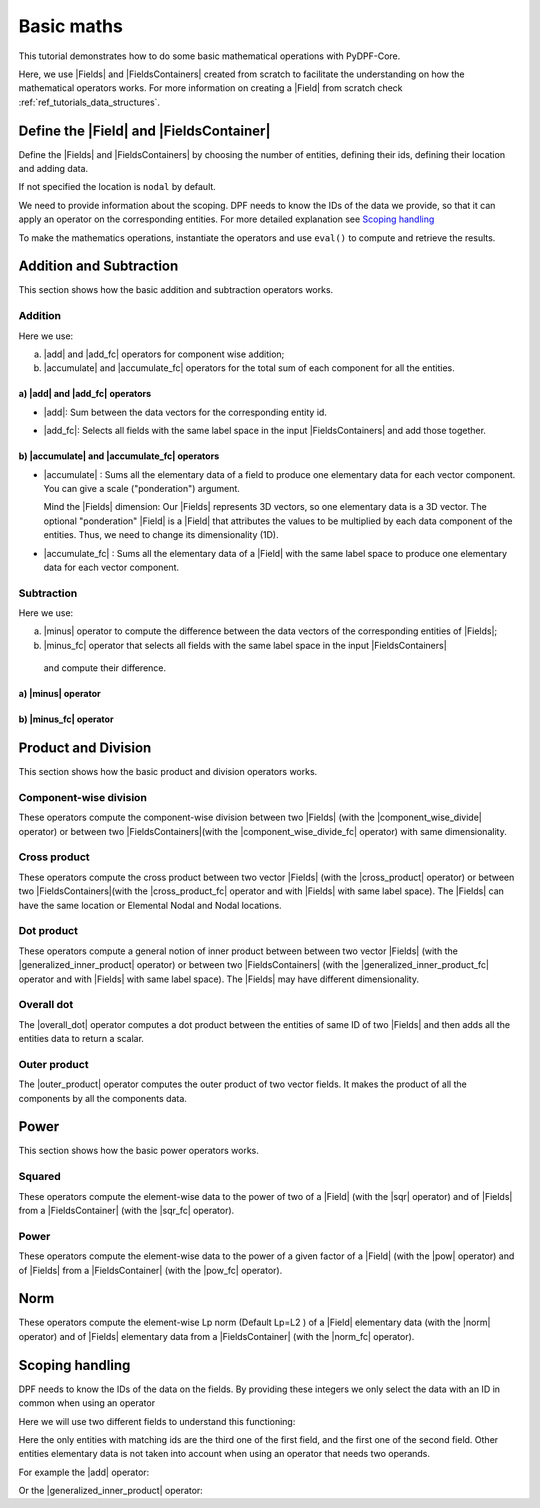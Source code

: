 .. _ref_basic_math:

===========
Basic maths
===========

.. |Field| replace:: :class:`Field<ansys.dpf.core.field.Field>`
.. |Fields| replace:: :class:`Field<ansys.dpf.core.field.Field>`
.. |FieldsContainer| replace:: :class:`FieldsContainer<ansys.dpf.core.fields_container.FieldsContainer>`
.. |FieldsContainers| replace:: :class:`FieldsContainer<ansys.dpf.core.fields_container.FieldsContainer>`
.. |add| replace:: :class:`add<ansys.dpf.core.operators.math.add.add>`
.. |add_fc| replace:: :class:`add_fc<ansys.dpf.core.operators.math.add_fc.add_fc>`
.. |minus| replace:: :class:`minus<ansys.dpf.core.operators.math.minus.minus>`
.. |minus_fc| replace:: :class:`minus_fc<ansys.dpf.core.operators.math.minus_fc.minus_fc>`
.. |accumulate| replace:: :class:`accumulate<ansys.dpf.core.operators.math.accumulate.accumulate>`
.. |accumulate_fc| replace:: :class:`accumulate_fc<ansys.dpf.core.operators.math.accumulate_fc.accumulate_fc>`
.. |cross_product| replace:: :class:`cross_product<ansys.dpf.core.operators.math.cross_product.cross_product>`
.. |cross_product_fc| replace:: :class:`cross_product_fc<ansys.dpf.core.operators.math.cross_product_fc.cross_product_fc>`
.. |component_wise_divide| replace:: :class:`component_wise_divide<ansys.dpf.core.operators.math.component_wise_divide.component_wise_divide>`
.. |component_wise_divide_fc| replace:: :class:`component_wise_divide_fc<ansys.dpf.core.operators.math.component_wise_divide_fc.component_wise_divide_fc>`
.. |generalized_inner_product| replace:: :class:`generalized_inner_product<ansys.dpf.core.operators.math.generalized_inner_product.generalized_inner_product>`
.. |generalized_inner_product_fc| replace:: :class:`generalized_inner_product_fc<ansys.dpf.core.operators.math.generalized_inner_product_fc.generalized_inner_product_fc>`
.. |overall_dot| replace:: :class:`overall_dot<ansys.dpf.core.operators.math.overall_dot.overall_dot>`
.. |outer_product| replace:: :class:`outer_product<ansys.dpf.core.operators.math.outer_product.outer_product>`
.. |pow| replace:: :class:`pow<ansys.dpf.core.operators.math.pow.pow>`
.. |pow_fc| replace:: :class:`pow_fc<ansys.dpf.core.operators.math.pow_fc.pow_fc>`
.. |sqr| replace:: :class:`sqr<ansys.dpf.core.operators.math.sqr.sqr>`
.. |sqr_fc| replace:: :class:`sqr_fc<ansys.dpf.core.operators.math.sqr_fc.sqr_fc>`
.. |norm| replace:: :class:`norm<ansys.dpf.core.operators.math.norm.norm>`
.. |norm_fc| replace:: :class:`norm_fc<ansys.dpf.core.operators.math.norm_fc.norm_fc>`

This tutorial demonstrates how to do some basic mathematical operations with PyDPF-Core.

Here, we use |Fields| and |FieldsContainers| created from scratch to facilitate the understanding on how the
mathematical operators works.
For more information on creating a |Field| from scratch check :ref:`ref_tutorials_data_structures`.

Define the |Field| and |FieldsContainer|
----------------------------------------

Define the |Fields| and |FieldsContainers| by choosing the number of entities, defining their ids,
defining their location and adding data.

If not specified the location is ``nodal`` by default.

We need to provide information about the scoping. DPF needs to know the IDs of the data we provide,
so that it can apply an operator on the corresponding entities. For more detailed explanation see `Scoping handling`_

.. jupyter-execute::

    # Import the ``ansys.dpf.core`` module, including the math operators subpackage
    from ansys.dpf import core as dpf
    from ansys.dpf.core.operators import math as maths

    # Instantiate the Fields
    num_entities = 2
    field1 = dpf.Field(nentities=num_entities)
    field2 = dpf.Field(nentities=num_entities)
    field3 = dpf.Field(nentities=num_entities)
    field4 = dpf.Field(nentities=num_entities)

    # Define the scoping ids
    field1.scoping.ids = range(num_entities)
    field2.scoping.ids = range(num_entities)
    field3.scoping.ids = range(num_entities)
    field4.scoping.ids = range(num_entities)

    # Check the entities ids
    print("Field 1 ids: ",field1.scoping.ids , "\n")
    print("Field 2 ids: ",field2.scoping.ids , "\n")
    print("Field 3 ids: ",field3.scoping.ids , "\n")
    print("Field 4 ids: ",field4.scoping.ids , "\n")

.. jupyter-execute::

    # Define the Fields data
    field1.data = [1.0, 2.0, 3.0, 4.0, 5.0, 6.0]
    field2.data = [7.0, 3.0, 5.0, 8.0, 1.0, 2.0]
    field3.data = [6.0, 5.0, 4.0, 3.0, 2.0, 1.0]
    field4.data = [4.0, 1.0, 8.0, 5.0, 7.0, 9.0]

    # Create the FieldsContainers
    fc1 = dpf.fields_container_factory.over_time_freq_fields_container(fields=[field1, field2])
    fc2 = dpf.fields_container_factory.over_time_freq_fields_container(fields=[field3, field4])

    # Check the Fields and FieldsContainers
    print("Field 1","\n", field1 , "\n")
    print("Field 2","\n", field2 , "\n")
    print("Field 3","\n", field3 , "\n")
    print("Field 4","\n", field4 , "\n")
    print("FieldsContainer1","\n", fc1 , "\n")
    print("FieldsContainer2","\n", fc2 , "\n")

To make the mathematics operations, instantiate the operators and use ``eval()`` to compute and retrieve the results.

Addition and Subtraction
------------------------

This section shows how the basic addition and subtraction operators works.

Addition
^^^^^^^^

Here we use:

a) |add| and |add_fc| operators for component wise addition;
b) |accumulate| and |accumulate_fc| operators for the total sum of each component for all the entities.

a) |add| and |add_fc| operators
~~~~~~~~~~~~~~~~~~~~~~~~~~~~~~~

- |add|: Sum between the data vectors for the corresponding entity id.

.. jupyter-execute::

    # Addition Fields
    add_field = maths.add(fieldA=field1, fieldB=field2).eval()
    # id 0: [1.+7. 2.+3. 3.+5.]
    # id 1: [4.+8. 5.+1. 6.+2.]

    print("Addition fields",add_field , "\n")

- |add_fc|: Selects all fields with the same label space in the input |FieldsContainers| and add those together.

.. jupyter-execute::

    # Addition FieldsContainers
    add_fc = maths.add_fc(fields_container1=fc1, fields_container2=fc2).eval()
    # {time: 1}: field1 + field3
    #           -->      id 0: [1.+6. 2.+5. 3.+4.]
    #                    id 1: [4.+3. 5.+2. 6.+1.]
    #
    # {time: 2}: field2 + field4
    #           -->      id 0: [7.+4. 3.+1. 5.+8.]
    #                    id 1: [8.+5. 1.+7. 2.+9.]

    print("Addition FieldsContainers","\n", add_fc , "\n")
    print(add_fc[0], "\n")
    print(add_fc[1], "\n")

b) |accumulate| and |accumulate_fc| operators
~~~~~~~~~~~~~~~~~~~~~~~~~~~~~~~~~~~~~~~~~~~~~

- |accumulate| : Sums all the elementary data of a field to produce one elementary data for each vector component.
  You can give a scale ("ponderation") argument.

  Mind the |Fields| dimension: Our |Fields| represents 3D vectors, so one elementary data is a 3D vector.
  The optional "ponderation" |Field| is a |Field| that attributes the values to be multiplied by each data
  component of the entities. Thus, we need to change its dimensionality (1D).

.. jupyter-execute::

    # Total sum Field (accumulate)
    tot_sum_field = maths.accumulate(fieldA=field1).eval()
    # vector component 0 = 1.+ 4.
    # vector component 1 =  2.+ 5.
    # vector component 2 = 3.+ 6.

    # Total sum Field with scale vector (accumulate)
    scale_vect = dpf.Field(num_entities)
    scale_vect.dimensionality = dpf.Dimensionality([1])
    scale_vect.scoping.ids = range(num_entities)
    scale_vect.data = [5., 2.]

    # Total sum Field scale (accumulate)
    tot_sum_field_scale = maths.accumulate(fieldA=field1, ponderation=scale_vect).eval()
    # vector component 0 = (1.0 * 5.0) + (4.0 * 2.0)
    # vector component 1 = (2.0 * 5.0) + (5.0 * 2.0)
    # vector component 2 = (3.0 * 5.0) + (6.0 * 2.0)

    print("Total sum fields","\n", tot_sum_field, "\n")
    print("Total sum fields scale","\n", tot_sum_field_scale, "\n")

- |accumulate_fc| :  Sums all the elementary data of a |Field| with the same label space to produce
  one elementary data for each vector component.

.. jupyter-execute::

    # Total sum FieldsContainers (accumulate)
    tot_sum_fc = maths.accumulate_fc(fields_container=fc1).eval()
    # {time: 1}: field1
    #           -->      vector component 0 = 1.+ 4.
    #                    vector component 1 =  2.+ 5.
    #                    vector component 2 = 3.+ 6.
    #
    # {time: 2}: field2
    #           -->      vector component 0 = 7.+ 8.
    #                    vector component 1 =  3.+ 1.
    #                    vector component 2 = 5.+ 2.

    # Total sum FieldsContainers scale (accumulate)
    tot_sum_fc_scale = maths.accumulate_fc(fields_container=fc1, ponderation=scale_vect).eval()
    # {time: 1}: field1
    #           -->      vector component 0 = (1.0 * 5.0) + (4.0 * 2.0)
    #                    vector component 1 = (2.0 * 5.0) + (5.0 * 2.0)
    #                    vector component 2 = (3.0 * 5.0) + (6.0 * 2.0)
    #
    # {time: 2}: field2
    #           -->      vector component 0 = (7.0 * 5.0) + (8.0 * 2.0)
    #                    vector component 1 = (3.0 * 5.0) + (1.0 * 2.0)
    #                    vector component 2 = (5.0 * 5.0) + (2.0 * 2.0)


    print("Total sum FieldsContainers","\n", tot_sum_fc , "\n")
    print(tot_sum_fc[0], "\n")
    print(tot_sum_fc[1], "\n")

    print("Total sum FieldsContainers scale","\n", tot_sum_fc_scale , "\n")
    print(tot_sum_fc_scale[0], "\n")
    print(tot_sum_fc_scale[1], "\n")

Subtraction
^^^^^^^^^^^

Here we use:

a) |minus| operator to compute the difference between the data vectors of the corresponding entities of |Fields|;
b) |minus_fc| operator that selects all fields with the same label space in the input |FieldsContainers|
  and compute their difference.

a) |minus| operator
~~~~~~~~~~~~~~~~~~~

.. jupyter-execute::

    # Subtraction Fields
    minus_field = maths.minus(fieldA=field1, fieldB=field2).eval()
    # id 0: [1.-7. 2.-3. 3.-5.]
    # id 1: [4.-8. 5.-1. 6.-2.]

    print("Subtraction fields","\n", minus_field , "\n")

b) |minus_fc| operator
~~~~~~~~~~~~~~~~~~~~~~

.. jupyter-execute::

    # Subtraction FieldsContainers
    minus_fc = maths.minus_fc(field_or_fields_container_A=fc1, field_or_fields_container_B=fc2).eval()
    # {time: 1}: field1 - field3
    #           -->      id 0: [1.-6. 2.-5. 3.-4.]
    #                    id 1: [4.-3. 5.-2. 6.-1.]
    #
    # {time: 2}: field2 - field4
    #           -->      id 0: [7.-4. 3.-1. 5.-8.]
    #                    id 1: [8.-5. 1.-7. 2.-9.]

    print("Subtraction FieldsContainers","\n", minus_fc , "\n")
    print(minus_fc[0], "\n")
    print(minus_fc[1], "\n")

Product and Division
--------------------

This section shows how the basic product and division operators works.

Component-wise division
^^^^^^^^^^^^^^^^^^^^^^^

These operators compute the component-wise division between two |Fields| (with the |component_wise_divide| operator)
or between two |FieldsContainers|(with the |component_wise_divide_fc| operator) with same dimensionality.

.. jupyter-execute::

    # Component-wise division Fields
    comp_wise_div = maths.component_wise_divide(fieldA=field1, fieldB=field2).eval()
    # id 0: [1./7. 2./3. 3./5.]
    # id 1: [4./8. 5./1. 6./2.]

    print("Component-wise division Fields","\n", comp_wise_div , "\n")

.. jupyter-execute::

    # Component-wise division FieldsContainers
    comp_wise_div_fc = maths.component_wise_divide_fc(fields_containerA=fc1, fields_containerB=fc2).eval()
    # {time: 1}: field1 - field3
    #           -->      id 0: [1./6. 2./5. 3./4.]
    #                    id 1: [4./3. 5./2. 6./1.]
    #
    # {time: 2}: field2 - field4
    #           -->      id 0: [7./4. 3./1. 5./8.]
    #                    id 1: [8./5. 1./7. 2./9.]

    print("Component-wise division Fields","\n", comp_wise_div , "\n")
    print("Component-wise division FieldsContainer","\n", comp_wise_div_fc , "\n")
    print(comp_wise_div_fc[0], "\n")
    print(comp_wise_div_fc[1], "\n")

Cross product
^^^^^^^^^^^^^

These operators compute the cross product between two vector |Fields| (with the |cross_product| operator)
or between two |FieldsContainers|(with the |cross_product_fc| operator and with |Fields| with same label space).
The |Fields| can have the same location or Elemental Nodal and Nodal locations.

.. jupyter-execute::

    #  Cross product Fields
    cross_prod_fields = maths.cross_product(fieldA=field1,fieldB=field2).eval()
    # id 0: [(2.*5. - 3.*3.)  (3.*7. - 1.*5.)  (1.*3. - 2.*7.)]
    # id 1: [(5.*2. - 6.*1.)  (6.*8. - 4.*2.)  (4.*1. - 5.*8.)]

    print("Cross product Fields","\n", cross_prod_fields , "\n")

.. jupyter-execute::

    # Cross product FieldsContainer
    cross_prod_fc = maths.cross_product_fc(field_or_fields_container_A=fc1,field_or_fields_container_B=fc2).eval()
    # {time: 1}: field1 X field3
    #           -->      id 0: [(2.*4. - 3.*5.)  (3.*6. - 1.*4.)  (1.*5. - 2.*6.)]
    #                    id 1: [(5.*1. - 6.*2.)  (6.*3. - 4.*1.)  (4.*2. - 5.*3.)]
    #
    # {time: 2}: field2 X field4
    #           -->      id 0: [(3.*8. - 5.*1.)  (5.*4. - 7.*8.)  (7.*1. - 3.*4.)]
    #                    id 1: [(1.*9. - 2.*7.)  (2.*5. - 8.*9.)  (8.*7. - 1.*5.)]

    print("Cross product FieldsContainer","\n", cross_prod_fc , "\n")
    print(cross_prod_fc[0], "\n")
    print(cross_prod_fc[1], "\n")

Dot product
^^^^^^^^^^^

These operators compute a general notion of inner product between between two vector |Fields|
(with the |generalized_inner_product| operator) or between two |FieldsContainers|
(with the |generalized_inner_product_fc| operator and with |Fields| with same label space).
The |Fields| may have different dimensionality.

.. jupyter-execute::

    # Dot product Fields
    dot_prod_fields = maths.generalized_inner_product(fieldA=field1, fieldB=field2).eval()
    # id 0: (1. * 7.) + (2. * 3.) + (3. * 5.)
    # id 1: (4. * 8.) + (5. * 1.) + (6. * 2.)

    print("Dot product Fields","\n", dot_prod_fields , "\n")

.. jupyter-execute::

    # Dot product FieldsContainer
    dot_prod_fields_fc = maths.generalized_inner_product_fc(field_or_fields_container_A=fc1, field_or_fields_container_B=fc2).eval()
    # {time: 1}: field1 X field3
    #           -->      id 0: (1. * 6.) + (2. * 5.) + (3. * 4.)
    #                    id 1: (4. * 3.) + (5. * 2.) + (6. * 1.)
    #
    # {time: 2}: field2 X field4
    #           -->      id 0: (7. * 4.) + (3. * 1.) + (5. * 8.)
    #                    id 1: (8. * 5.) + (1. * 7.) + (2. * 9.)

    print("Dot product FieldsContainer","\n", dot_prod_fields_fc , "\n")
    print(dot_prod_fields_fc[0], "\n")
    print(dot_prod_fields_fc[1], "\n")

Overall dot
^^^^^^^^^^^

The |overall_dot| operator computes a dot product between the entities of same ID of two |Fields| and then adds
all the entities data to return a scalar.

.. jupyter-execute::

    # Overall dot
    overall_dot = maths.overall_dot(fieldA=field1, fieldB=field2).eval()
    # id 1: (1. * 7.) + (2. * 3.) + (3. * 5.) + (4. * 8.) + (5. * 1.) + (6. * 2.)

    print("Overall dot","\n", overall_dot , "\n")

Outer product
^^^^^^^^^^^^^

The |outer_product| operator computes the outer product of two vector fields. It makes the product of all the
components by all the components data.

.. jupyter-execute::

    # Outer product Fields
    outer_prod = maths.outer_product(fieldA=field1, fieldB=field2).eval()
    # id 0: [1.*7. 2.*7. 3.*7. 1.*3. 2.*3. 3.*3. 1.*5. 2.*5. 3.*5.]
    # id 1: [4.*8. 5.*8. 6.*8. 4.*1. 5.*1. 6.*1. 4.*2. 5.*2. 6.*2.]

    print("Outer product Fields","\n", outer_prod , "\n")
Power
-----

This section shows how the basic power operators works.

Squared
^^^^^^^

These operators compute the element-wise data to the power of two of a |Field| (with the |sqr| operator) and of |Fields| from a
|FieldsContainer| (with the |sqr_fc| operator).

.. jupyter-execute::

    # ^2 Fields
    sqr_field = maths.sqr(field=field1).eval()
    # id 0: [(1.^2.) (2.^2.) (3.^2.)]
    # id 1: [(4.^2.) (5.^2.) (6.^2.)]

    print("^2 Fields","\n", sqr_field , "\n")

.. jupyter-execute::

    # ^2 FieldsContainer
    sqr_fc = maths.sqr_fc(fields_container=fc1).eval()
    # {time: 1}: field1
    #           -->      id 0: [(1.^2.) (2.^2.) (3.^2.)]
    #                    id 1: [(4.^2.) (5.^2.) (6.^2.)]
    #
    # {time: 2}: field2
    #           -->      id 0: [(7.^2.) (3.^2.) (5.^2.)]
    #                    id 1: [(8.^2.) (1.^2.) (2.^2.)]

    print("^2 FieldsContainer","\n", sqr_fc , "\n")
    print(sqr_fc[0], "\n")
    print(sqr_fc[1], "\n")

Power
^^^^^

These operators compute the element-wise data to the power of a given factor of a |Field| (with the |pow| operator)
and of |Fields| from a |FieldsContainer| (with the |pow_fc| operator).

.. jupyter-execute::

    # Power factor
    pow_factor = 3.0
    # Power Fields
    pow_field = maths.pow(field=field1, factor=pow_factor).eval()
    # id 0: [(1.^3.) (2.^3.) (3.^3.)]
    # id 1: [(4.^3.) (5.^3.) (6.^3.)]

    print("Power Fields","\n", pow_field , "\n")

.. jupyter-execute::

    # Power FieldsContainer
    pow_fc = maths.pow_fc(fields_container=fc1, factor=pow_factor).eval()
    # {time: 1}: field1
    #           -->      id 0: [(1.^3.) (2.^3.) (3.^3.)]
    #                    id 1: [(4.^3.) (5.^3.) (6.^3.)]
    #
    # {time: 2}: field2
    #           -->      id 0: [(7.^3.) (3.^3.) (5.^3.)]
    #                    id 1: [(8.^3.) (1.^3.) (2.^3.)]

    print("Power FieldsContainer","\n", pow_fc , "\n")
    print(pow_fc[0], "\n")
    print(pow_fc[1], "\n")

Norm
----

These operators compute the element-wise Lp norm (Default Lp=L2 ) of a |Field| elementary data (with the |norm|
operator) and of |Fields| elementary data from a |FieldsContainer| (with the |norm_fc| operator).

.. jupyter-execute::

    # Norm Fields
    norm_field = maths.norm(field=field1).eval()
    # id 0: [(1.^2.) + (2.^2.) + (3.^2.)] ^1/2
    # id 1: [(4.^2.) + (5.^2.) + (6.^2.)] ^1/2

    print("Norm Fields","\n", norm_field , "\n")

.. jupyter-execute::

    # Power FieldsContainer
    norm_fc = maths.norm_fc(fields_container=fc1).eval()
    # {time: 1}: field1
    #           -->      id 0: [(1.^2.) + (2.^2.) + (3.^2.)] ^1/2
    #                    id 1: [(4.^2.) + (5.^2.) + (6.^2.)] ^1/2
    #
    # {time: 2}: field2
    #           -->      id 0: [(7.^2.) + (3.^2.) + (5.^2.)] ^1/2
    #                    id 1: [(8.^2.) + (1.^2.) + (2.^2.)] ^1/2

    print("Norm FieldsContainer","\n", norm_fc , "\n")
    print(pow_fc[0], "\n")
    print(pow_fc[1], "\n")

Scoping handling
----------------

DPF needs to know the IDs of the data on the fields. By providing these integers we only select
the data with an ID in common when using an operator

Here we will use two different fields to understand this functioning:

.. jupyter-execute::

    # Instantiate the Fields
    field5 = dpf.Field(nentities=3)
    field6 = dpf.Field(nentities=3)

    # Define the Fields data
    field5.data = [1.0, 2.0, 3.0, 4.0, 5.0, 6.0, 7.0, 8.0, 9.0]
    field6.data = [5.0, 1.0, 6.0, 3.0, 8.0, 9.0, 7.0, 2.0, 4.0]

    # Define the scoping ids
    field5.scoping.ids = [1, 2, 3]
    field6.scoping.ids = [3, 4, 5]

    print(field5,"\n")
    print(field5.data,"\n")
    print(field6,"\n")
    print(field6.data,"\n")

Here the only entities with matching ids are the third one of the first field, and the first one of the
second field. Other entities elementary data is not taken into account when using an operator that needs two operands.

For example the |add| operator:

.. jupyter-execute::

    # Use the add operator
    add_scop = dpf.operators.math.add(fieldA=field5, fieldB=field6).eval()

    # Only the entity id 3 is changed.
    print(add_scop,"\n")
    print(add_scop.data,"\n)

Or the |generalized_inner_product| operator:

.. jupyter-execute::

    # Use the dot product operator
    dot_scop = dpf.operators.math.generalized_inner_product(fieldA=field5, fieldB=field6).eval()
    # id 3: (7. * 5.) + (8. * 1.) + (9. * 6.)

    # We obtain zeros for IDs where have no matches in the two fields.
    print(dot_scop,"\n")
    print(dot_scop.data,"\n")
